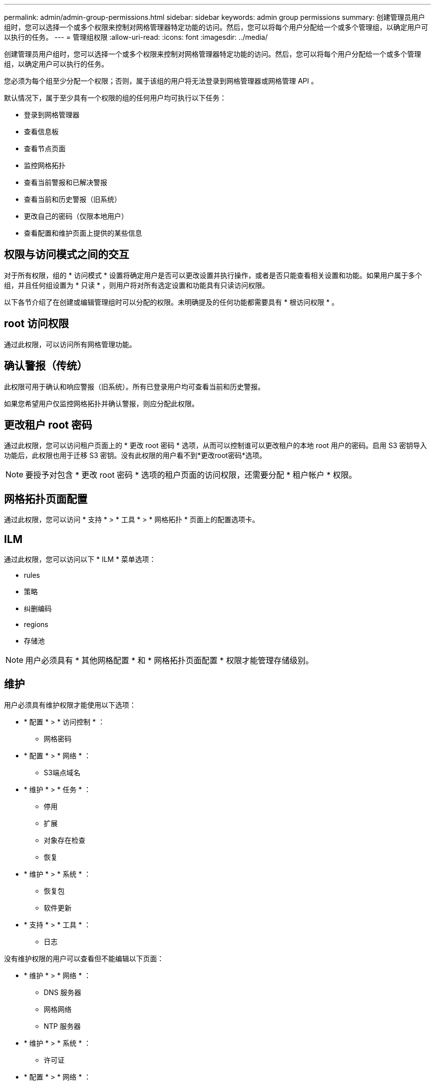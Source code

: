 ---
permalink: admin/admin-group-permissions.html 
sidebar: sidebar 
keywords: admin group permissions 
summary: 创建管理员用户组时，您可以选择一个或多个权限来控制对网格管理器特定功能的访问。然后，您可以将每个用户分配给一个或多个管理组，以确定用户可以执行的任务。 
---
= 管理组权限
:allow-uri-read: 
:icons: font
:imagesdir: ../media/


[role="lead"]
创建管理员用户组时，您可以选择一个或多个权限来控制对网格管理器特定功能的访问。然后，您可以将每个用户分配给一个或多个管理组，以确定用户可以执行的任务。

您必须为每个组至少分配一个权限；否则，属于该组的用户将无法登录到网格管理器或网格管理 API 。

默认情况下，属于至少具有一个权限的组的任何用户均可执行以下任务：

* 登录到网格管理器
* 查看信息板
* 查看节点页面
* 监控网格拓扑
* 查看当前警报和已解决警报
* 查看当前和历史警报（旧系统）
* 更改自己的密码（仅限本地用户）
* 查看配置和维护页面上提供的某些信息




== 权限与访问模式之间的交互

对于所有权限，组的 * 访问模式 * 设置将确定用户是否可以更改设置并执行操作，或者是否只能查看相关设置和功能。如果用户属于多个组，并且任何组设置为 * 只读 * ，则用户将对所有选定设置和功能具有只读访问权限。

以下各节介绍了在创建或编辑管理组时可以分配的权限。未明确提及的任何功能都需要具有 * 根访问权限 * 。



== root 访问权限

通过此权限，可以访问所有网格管理功能。



== 确认警报（传统）

此权限可用于确认和响应警报（旧系统）。所有已登录用户均可查看当前和历史警报。

如果您希望用户仅监控网格拓扑并确认警报，则应分配此权限。



== 更改租户 root 密码

通过此权限，您可以访问租户页面上的 * 更改 root 密码 * 选项，从而可以控制谁可以更改租户的本地 root 用户的密码。启用 S3 密钥导入功能后，此权限也用于迁移 S3 密钥。没有此权限的用户看不到*更改root密码*选项。


NOTE: 要授予对包含 * 更改 root 密码 * 选项的租户页面的访问权限，还需要分配 * 租户帐户 * 权限。



== 网格拓扑页面配置

通过此权限，您可以访问 * 支持 * > * 工具 * > * 网格拓扑 * 页面上的配置选项卡。



== ILM

通过此权限，您可以访问以下 * ILM * 菜单选项：

* rules
* 策略
* 纠删编码
* regions
* 存储池



NOTE: 用户必须具有 * 其他网格配置 * 和 * 网格拓扑页面配置 * 权限才能管理存储级别。



== 维护

用户必须具有维护权限才能使用以下选项：

* * 配置 * > * 访问控制 * ：
+
** 网格密码


* * 配置 * > * 网络 * ：
+
** S3端点域名


* * 维护 * > * 任务 * ：
+
** 停用
** 扩展
** 对象存在检查
** 恢复


* * 维护 * > * 系统 * ：
+
** 恢复包
** 软件更新


* * 支持 * > * 工具 * ：
+
** 日志




没有维护权限的用户可以查看但不能编辑以下页面：

* * 维护 * > * 网络 * ：
+
** DNS 服务器
** 网格网络
** NTP 服务器


* * 维护 * > * 系统 * ：
+
** 许可证


* * 配置 * > * 网络 * ：
+
** S3端点域名


* * 配置 * > * 安全性 * ：
+
** 证书


* * 配置 * > * 监控 * ：
+
** 审核和系统日志服务器






== 管理警报

通过此权限，您可以访问用于管理警报的选项。用户必须具有此权限才能管理静音，警报通知和警报规则。



== 指标查询

此权限提供对以下内容的访问权限：

* *support*>*Tools*>*Metrics *页面
* 使用网格管理API的*Metrics*部分自定义Prometheus指标查询
* 包含指标的Grid Manager信息板卡




== 对象元数据查找

通过此权限，您可以访问 * ILM * > * 对象元数据查找 * 页面。



== 其他网格配置

通过此权限可以访问其他网格配置选项。


TIP: 要查看这些附加选项，用户还必须具有 * 网格拓扑页面配置 * 权限。

* * ILM ：
+
** 存储等级


* * 配置 * > * 系统 * ：
+
** 存储选项


* * 支持 * > * 警报（传统） * ：
+
** 自定义事件
** 全局警报
** 传统电子邮件设置


* *支持*>*其他*：
+
** 链路成本






== 存储设备管理员

通过此权限，您可以通过网格管理器访问存储设备上的 E 系列 SANtricity 系统管理器。



== 租户帐户

此权限可用于：

* 访问租户页面、在此可以创建、编辑和删除租户帐户
* 查看现有流量分类策略
* 查看包含租户详细信息的Grid Manager信息板卡


